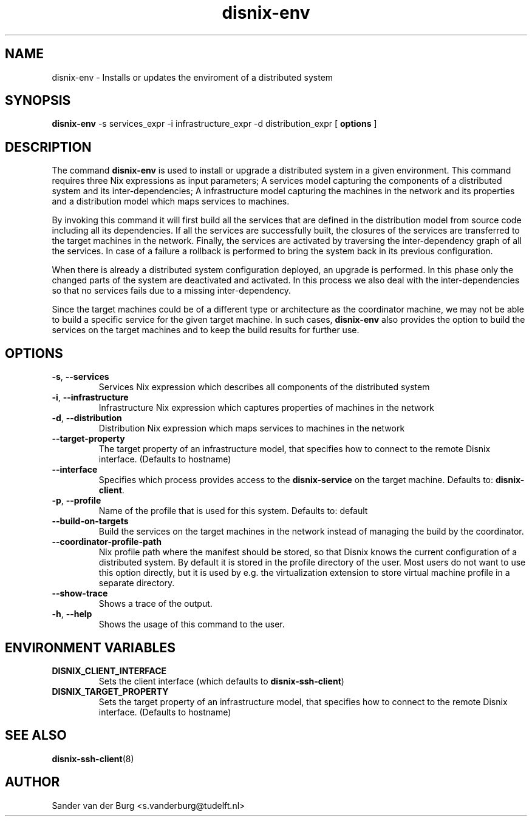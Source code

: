 .TH "disnix-env" "8" "June 2009" "Disnix" "System administration tools"
.SH NAME
disnix\-env \- Installs or updates the enviroment of a distributed system
.SH SYNOPSIS
.B disnix\-env
\-s services_expr \-i infrastructure_expr \-d distribution_expr
[
.B options
]
.PP
.SH DESCRIPTION
The command \fBdisnix\-env\fR is used to install or upgrade a distributed system in a given environment.
This command requires three Nix expressions as input parameters; A services model capturing
the components of a distributed system and its inter-dependencies; A infrastructure model capturing
the machines in the network and its properties and a distribution model which maps services to machines.
.PP
By invoking this command it will first build all the services that are defined in the distribution
model from source code including all its dependencies. If all the services are successfully built,
the closures of the services are transferred to the target machines in the network. Finally, the
services are activated by traversing the inter-dependency graph of all the services.
In case of a failure a rollback is performed to bring the system back in its previous configuration.
.PP
When there is already a distributed system configuration deployed, an upgrade is performed. In this
phase only the changed parts of the system are deactivated and activated. In this process we
also deal with the inter-dependencies so that no services fails due to a missing inter-dependency.
.PP
Since the target machines could be of a different type or architecture as the coordinator machine,
we may not be able to build a specific service for the given target machine. In such cases,
\fBdisnix\-env\fR also provides the option to build the services on the target machines and to keep
the build results for further use.

.SH OPTIONS
.TP
\fB\-s\fR, \fB\-\-services\fR
Services Nix expression which describes all components of the distributed system
.TP
\fB\-i\fR, \fB\-\-infrastructure\fR
Infrastructure Nix expression which captures properties of machines in the network
.TP
\fB\-d\fR, \fB\-\-distribution\fR
Distribution Nix expression which maps services to machines in the network
.TP
\fB\-\-target\-property\fR
The target property of an infrastructure model, that specifies how to connect to the remote Disnix interface. (Defaults to hostname)
.TP
\fB\-\-interface\fR
Specifies which process provides access to the \fBdisnix\-service\fR on the target machine.
Defaults to: \fBdisnix\-client\fR.
.TP
\fB\-p\fR, \fB\-\-profile\fR
Name of the profile that is used for this system. Defaults to: default
.TP
\fB\-\-build\-on\-targets\fR
Build the services on the target machines in the network instead of managing the build by the coordinator.
.TP
\fB\-\-coordinator\-profile\-path\fR
Nix profile path where the manifest should be stored, so that Disnix knows the current configuration
of a distributed system. By default it is stored in the profile directory of the user.
Most users do not want to use this option directly, but it is used by e.g. the virtualization
extension to store virtual machine profile in a separate directory.
.TP
\fB\-\-show-trace\fR
Shows a trace of the output.
.TP
\fB\-h\fR, \fB\-\-help\fR
Shows the usage of this command to the user.
.SH ENVIRONMENT VARIABLES
.TP
\fBDISNIX_CLIENT_INTERFACE\fR
Sets the client interface (which defaults to \fBdisnix-ssh-client\fR)
.TP
\fBDISNIX_TARGET_PROPERTY\fR
Sets the target property of an infrastructure model, that specifies how to connect to the remote Disnix interface. (Defaults to hostname)
.SH SEE ALSO
.BR disnix-ssh-client (8)
.SH AUTHOR
Sander van der Burg <s.vanderburg@tudelft.nl>
